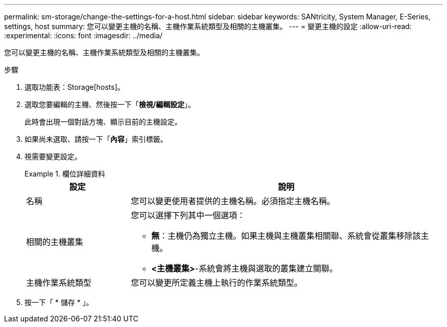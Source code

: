 ---
permalink: sm-storage/change-the-settings-for-a-host.html 
sidebar: sidebar 
keywords: SANtricity, System Manager, E-Series, settings, host 
summary: 您可以變更主機的名稱、主機作業系統類型及相關的主機叢集。 
---
= 變更主機的設定
:allow-uri-read: 
:experimental: 
:icons: font
:imagesdir: ../media/


[role="lead"]
您可以變更主機的名稱、主機作業系統類型及相關的主機叢集。

.步驟
. 選取功能表：Storage[hosts]。
. 選取您要編輯的主機、然後按一下「*檢視/編輯設定*」。
+
此時會出現一個對話方塊、顯示目前的主機設定。

. 如果尚未選取、請按一下「*內容*」索引標籤。
. 視需要變更設定。
+
.欄位詳細資料
====
[cols="25h,~"]
|===
| 設定 | 說明 


 a| 
名稱
 a| 
您可以變更使用者提供的主機名稱。必須指定主機名稱。



 a| 
相關的主機叢集
 a| 
您可以選擇下列其中一個選項：

** *無*：主機仍為獨立主機。如果主機與主機叢集相關聯、系統會從叢集移除該主機。
** *<主機叢集>*-系統會將主機與選取的叢集建立關聯。




 a| 
主機作業系統類型
 a| 
您可以變更所定義主機上執行的作業系統類型。

|===
====
. 按一下「 * 儲存 * 」。

